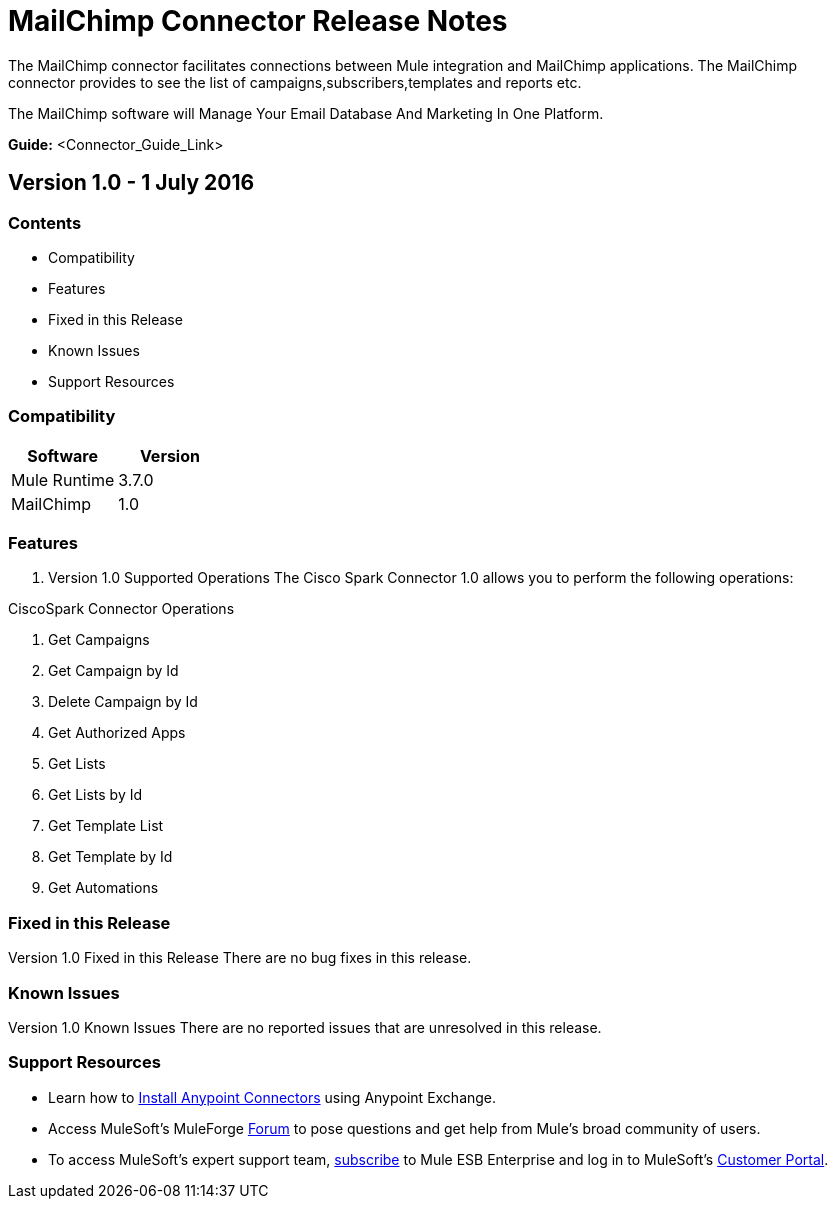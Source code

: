 
= MailChimp Connector Release Notes
////
[<System_Name>: MailChimp]
////
:keywords: MailChimp


The MailChimp connector facilitates connections between Mule integration and MailChimp applications. The MailChimp connector  provides to see the list of campaigns,subscribers,templates and reports etc.

The MailChimp software will Manage Your Email Database And Marketing In One Platform.

*Guide:* <Connector_Guide_Link>
////
Points to the docs.mulesoft pages for documentation on the functional aspects of the connector. e.g.: link:/mule-user-guide/v/3.7/microsoft-sharepoint-2013-connector[Microsoft SharePoint 2013 Connector]
////

== Version 1.0 - 1 July 2016
////
<Connector_Version> : Describes the connector version, such as “V2013”, “V4.0”, “V4.0.1-HF2” or whatever used for release]
<Release_date> : The date on which the connector is released (not when the notes are written, mind you)
////
=== Contents

- Compatibility
- Features
- Fixed in this Release
- Known Issues
- Support Resources

=== Compatibility

[width="100%", cols=",", options="header"]
|===
|Software |Version
|Mule Runtime |3.7.0
|MailChimp  |1.0
|===





=== Features

. Version 1.0 Supported Operations
The Cisco Spark Connector 1.0 allows you to perform the following operations:

CiscoSpark Connector Operations +

1. Get Campaigns +
2. Get Campaign by Id +
3. Delete Campaign by Id +
4. Get Authorized Apps +
5. Get Lists +
6. Get Lists by Id +
7. Get Template List +
8. Get Template by Id +
9. Get Automations +



=== Fixed in this Release
Version 1.0 Fixed in this Release
There are no bug fixes in this release.


=== Known Issues

Version 1.0 Known Issues
There are no reported issues that are unresolved in this release.

=== Support Resources

- Learn how to link:/mule-user-guide/v/3.7/installing-connectors[Install Anypoint Connectors] using Anypoint Exchange.
- Access MuleSoft’s MuleForge link:http://forum.mulesoft.org/mulesoft[Forum] to pose questions and get help from Mule’s broad community of users.
- To access MuleSoft’s expert support team, link:http://www.mulesoft.com/mule-esb-subscription[subscribe] to Mule ESB Enterprise and log in to MuleSoft’s link:http://www.mulesoft.com/support-login[Customer Portal].

